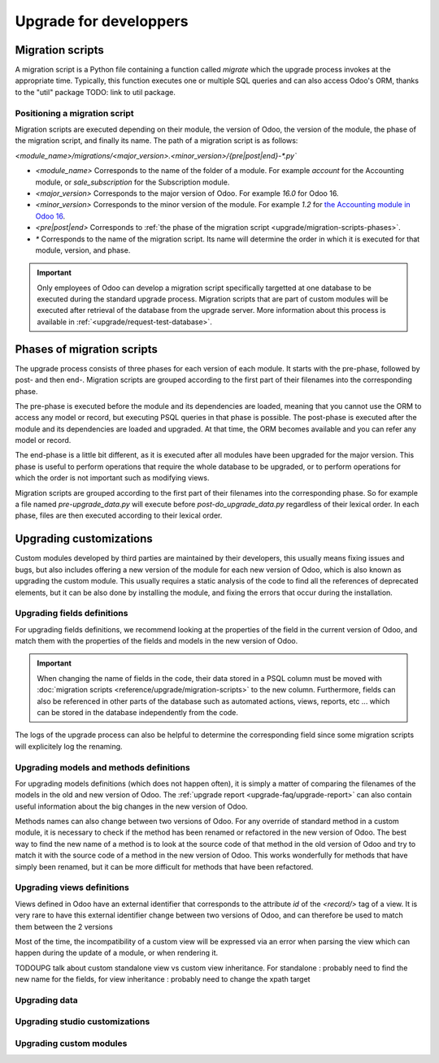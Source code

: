 =======================
Upgrade for developpers
=======================

.. _reference/upgrade/migration-scripts:

Migration scripts
=================

A migration script is a Python file containing a function called `migrate` which the upgrade process invokes at the appropriate time. Typically, this function executes one or multiple SQL queries and can also access Odoo's ORM, thanks to the "util" package TODO: link to util package.

.. example::
    Between Odoo 15 and Odoo 16, the `sale.subscription` model was merged into `sale.order` in the standard code of Odoo. This change required the development of standard migration scripts to transfer rows from the `sale_subscription` PSQL table to the `sale_order` table, ensuring no data is lost. Then, once the standard data has been migrated, the table `sale_subscription` gets removed by another standard migration script.

.. seealso::
    `Migrations in Django <https://docs.djangoproject.com/en/4.2/topics/migrations/>`_


.. example:: Two similar migration scripts that each add an exclamation mark at the end of the name of each partner

    .. code-block:: python

        import logging

        _logger = logging.getLogger(__name__)


        def migrate(cr, version):
            cr.execute(
                """
                UPDATE res_partner
                SET name = name || '!'
                """
            )
            _logger.info("Updated %s partners", cr.rowcount)

    .. code-block:: python

        import logging
        from odoo.upgrade import util  # TODOUPG: link to util package

        _logger = logging.getLogger(__name__)


        def migrate(cr, version):
            env = util.env(cr)

            partners = env["res.partner"].search([])
            for partner in partners:
                partner.name += "!"

            _logger.info("Updated %s partners", len(partners))


Positioning a migration script
------------------------------

Migration scripts are executed depending on their module, the version of Odoo, the version of the module, the phase of the migration script, and finally its name. The path of a migration script is as follows:

`<module_name>/migrations/<major_version>.<minor_version>/{pre|post|end}-*.py``

- `<module_name>` Corresponds to the name of the folder of a module. For example `account` for the Accounting module, or `sale_subscription` for the Subscription module.

- `<major_version>` Corresponds to the major version of Odoo. For example `16.0` for Odoo 16.

- `<minor_version>` Corresponds to the minor version of the module. For example `1.2` for `the Accounting module in Odoo 16 <https://github.com/odoo/odoo/blob/c8a738610778d110734ca5b9b9cfe8723f70f8ce/addons/account/__manifest__.py#L5C17-L5C22>`_.

- `<pre|post|end>` Corresponds to :ref:`the phase of the migration script <upgrade/migration-scripts-phases>`.

- `*` Corresponds to the name of the migration script. Its name will determine the order in which it is executed for that module, version, and phase.

.. important::

    Only employees of Odoo can develop a migration script specifically targetted at one database to be executed during the standard upgrade process. Migration scripts that are part of custom modules will be executed after retrieval of the database from the upgrade server. More information about this process is available in :ref:`<upgrade/request-test-database>`.

.. _upgrade/migration-scripts-phases:

Phases of migration scripts
===========================

The upgrade process consists of three phases for each version of each module. It starts with the pre-phase, followed by post- and then end-. Migration scripts are grouped according to the first part of their filenames into the corresponding phase.

The pre-phase is executed before the module and its dependencies are loaded, meaning that you cannot use the ORM to access any model or record, but executing PSQL queries in that phase is possible. The post-phase is executed after the module and its dependencies are loaded and upgraded. At that time, the ORM becomes available and you can refer any model or record. 

The end-phase is a little bit different, as it is executed after all modules have been upgraded for the major version. This phase is useful to perform operations that require the whole database to be upgraded, or to perform operations for which the order is not important such as modifying views.

Migration scripts are grouped according to the first part of their filenames into the corresponding phase. So for example a file named `pre-upgrade_data.py` will execute before `post-do_upgrade_data.py` regardless of their lexical order. In each phase, files are then executed according to their lexical order.

.. example:: Execution of migration scripts with various names in different phases for the same module and version

    - pre-zzz.py
    - pre-~do_something.py
    - post--testing.py
    - post-01-zzz.py
    - post-migrate.py
    - post-other_module.py
    - post-~migrate.py
    - end--migrate.py
    - end-01-migrate.py
    - end-aaa.py
    - end-~migrate.py


Upgrading customizations
========================

Custom modules developed by third parties are maintained by their developers, this usually means fixing issues and bugs, but also includes offering a new version of the module for each new version of Odoo, which is also known as upgrading the custom module. This usually requires a static analysis of the code to find all the references of deprecated elements, but it can be also done by installing the module, and fixing the errors that occur during the installation.


.. seealso::
    - :ref:`reference/views`
    - :ref:`reference/fields`
    - :ref:`reference/orm/models`

Upgrading fields definitions
----------------------------

For upgrading fields definitions, we recommend looking at the properties of the field in the current version of Odoo, and match them with the properties of the fields and models in the new version of Odoo.

.. example::
    In Odoo 12 and before, the model `account.invoice` had a field named `refund_invoice_id` (`source code <https://github.com/odoo/odoo/blob/f7431b180834a73fe8d3aed290c275cc6f8dfa31/addons/account/models/account_invoice.py#L273>`_) which cannot is absent on the model `account.move` after Odoo 13. This field was actually renamed to `reversed_entry_id` during the upgrade process. It is possible to find this information by searching for another Many2one field in `account.move` that is related to `account.move` in the upgraded version of Odoo.

.. important::
    When changing the name of fields in the code, their data stored in a PSQL column must be moved with :doc:`migration scripts <reference/upgrade/migration-scripts>` to the new column. Furthermore, fields can also be referenced in other parts of the database such as automated actions, views, reports, etc ... which can be stored in the database independently from the code.

The logs of the upgrade process can also be helpful to determine the corresponding field since some migration scripts will explicitely log the renaming.

Upgrading models and methods definitions
----------------------------

For upgrading models definitions (which does not happen often), it is simply a matter of comparing the filenames of the models in the old and new version of Odoo. The :ref:`upgrade report <upgrade-faq/upgrade-report>` can also contain useful information about the big changes in the new version of Odoo.

Methods names can also change between two versions of Odoo. For any override of standard method in a custom module, it is necessary to check if the method has been renamed or refactored in the new version of Odoo. The best way to find the new name of a method is to look at the source code of that method in the old version of Odoo and try to match it with the source code of a method in the new version of Odoo. This works wonderfully for methods that have simply been renamed, but it can be more difficult for methods that have been refactored.

.. example::
    In Odoo 15, the model `sale.subscription` has a method `_prepare_invoice_data` (`source code <https://github.com/odoo/enterprise/blob/e07fd8650246d52c7289194dbe2b15b22c6b65e0/partner_commission/models/sale_subscription.py#L86-L92>`_) which has been renamed to `_prepare_invoice` in the model `sale.order` (`source code <https://github.com/odoo/enterprise/blob/b4182d863a3b925dc3fe082484c27dbb1f2a57d8/partner_commission/models/sale_order.py#L62-L68>`_)

Upgrading views definitions
---------------------------

Views defined in Odoo have an external identifier that corresponds to the attribute `id` of the `<record/>` tag of a view. It is very rare to have this external identifier change between two versions of Odoo, and can therefore be used to match them between the 2 versions

Most of the time, the incompatibility of a custom view will be expressed via an error when parsing the view which can happen during the update of a module, or when rendering it.

TODOUPG talk about custom standalone view vs custom view inheritance. For standalone : probably need to find the new name for the fields, for view inheritance : probably need to change the xpath target

Upgrading data
--------------

Upgrading studio customizations
-------------------------------

Upgrading custom modules
------------------------